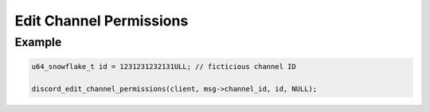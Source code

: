 ..
  Most of our documentation is generated from our source code comments,
    please head to github.com/Cogmasters/concord if you want to contribute!

  The following files contains the documentation used to generate this page: 
  - discord.h (for public datatypes)
  - discord-internal.h (for private datatypes)
  - specs/discord/ (for generated datatypes)

Edit Channel Permissions
========================

.. doxygenfunction:: discord_edit_channel_permissions
.. doxygenstruct:: discord_edit_channel_permissions

Example
-------

.. code:: c

   u64_snowflake_t id = 1231231232131ULL; // ficticious channel ID
   
   discord_edit_channel_permissions(client, msg->channel_id, id, NULL);
